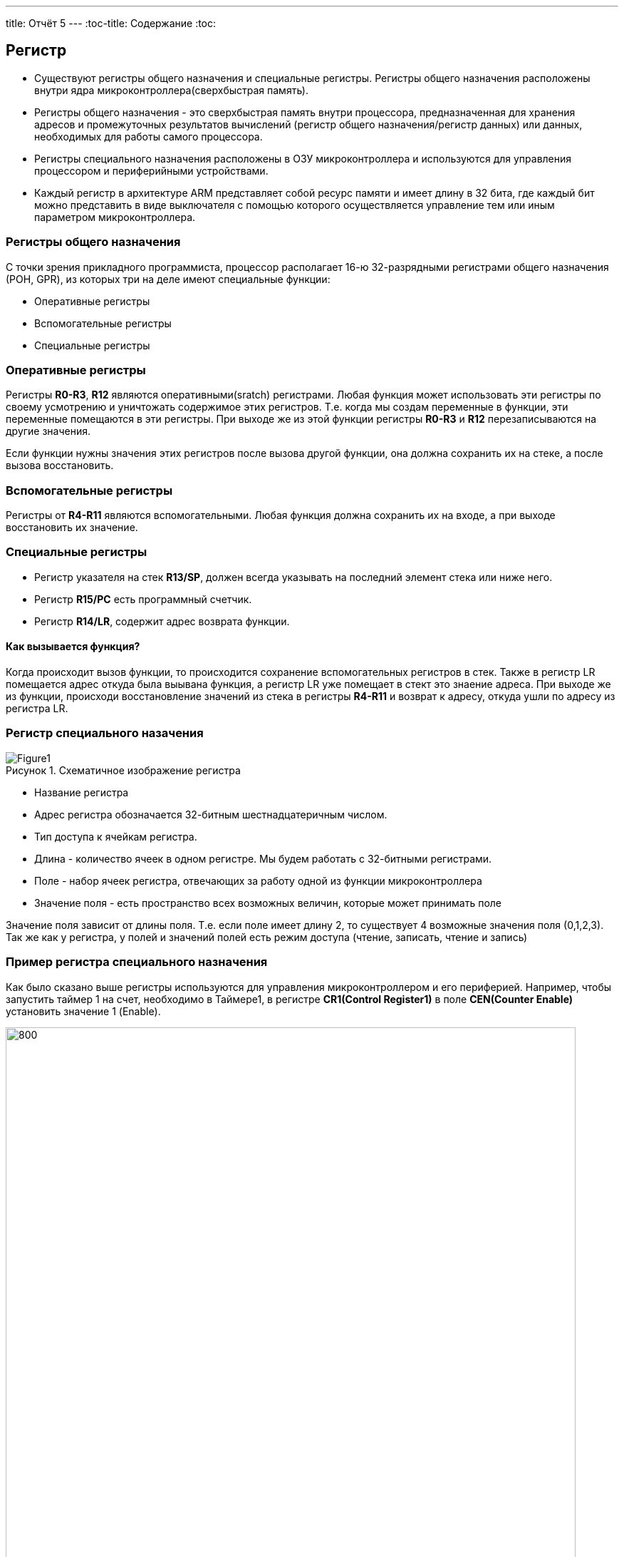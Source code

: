 ---
title: Отчёт 5
---
:toc-title: Содержание
:toc:
[text-right]

:imagesdir: MyFiveProjectImg
:figure-caption: Рисунок
:table-caption: Таблица
:stem:


== Регистр

* Существуют регистры общего назначения и специальные регистры.
Регистры общего назначения расположены
внутри ядра микроконтроллера(сверхбыстрая память).

* Регистры общего назначения - это сверхбыстрая память внутри процессора, предназначенная для
хранения адресов и промежуточных результатов вычислений (регистр общего назначения/регистр данных)
или данных, необходимых для работы самого процессора.

* Регистры специального назначения расположены в ОЗУ микроконтроллера и используются для управления
процессором и периферийными устройствами.

* Каждый регистр в архитектуре ARM представляет собой ресурс памяти и имеет длину в 32 бита, где каждый
бит можно представить в виде выключателя с помощью которого осуществляется управление тем или иным
параметром микроконтроллера.

=== Регистры общего назначения
С точки зрения прикладного программиста, процессор располагает 16-ю 32-разрядными регистрами общего
назначения (РОН, GPR), из которых три на деле имеют специальные функции:

* Оперативные регистры
* Вспомогательные регистры
* Специальные регистры

=== Оперативные регистры
Регистры *R0-R3*, *R12* являются оперативными(sratch) регистрами.
Любая функция может использовать эти
регистры по своему усмотрению и уничтожать содержимое этих регистров.
Т.е. когда мы создам переменные в функции, эти переменные помещаются в эти регистры.
При выходе же из этой функции регистры *R0-R3* и *R12* перезаписываются на другие значения.

Если функции нужны значения этих регистров после вызова другой функции, она должна сохранить их на
стеке, а после вызова восстановить.

=== Вспомогательные регистры
Регистры от *R4-R11* являются вспомогательными.
Любая функция должна сохранить их на входе, а при
выходе восстановить их значение.

=== Специальные регистры
* Регистр указателя на стек *R13/SP*, должен всегда указывать на последний элемент стека или ниже него.
* Регистр *R15/PC* есть программный счетчик.
* Регистр *R14/LR*, содержит адрес возврата функции.

==== Как вызывается функция?
Когда происходит вызов функции, то происходится сохранение вспомогательных регистров
в стек. Также в регистр LR помещается адрес откуда была выывана функция, а регистр
LR уже помещает в стект это знаение адреса.
При выходе же из функции, происходи восстановление значений из стека в регистры  *R4-R11*
и возврат к адресу, откуда ушли по адресу из регистра LR.


=== Регистр специального назачения
[#Register]
.Схематичное изображение регистра
image::Figure1.png[]
[.notes]
--
* Название регистра
--
* Адрес регистра обозначается 32-битным шестнадцатеричным числом.
* Тип доступа к ячейкам регистра.
* Длина - количество ячеек в одном регистре. Мы будем работать с 32-битными регистрами.
* Поле - набор ячеек регистра, отвечающих за работу одной из функции микроконтроллера
* Значение поля - есть пространство всех возможных величин, которые может принимать поле

[.notes]
--
Значение поля зависит от длины поля. Т.е. если поле имеет длину 2, то существует 4 возможные
значения поля (0,1,2,3). Так же как у регистра, у полей и значений полей есть режим доступа (чтение,
записать, чтение и запись)
--

=== Пример регистра специального назначения
[.notes]
--
Как было сказано выше регистры используются для управления микроконтроллером и его периферией.
Например, чтобы запустить таймер 1 на счет, необходимо в Таймере1, в регистре *CR1(Control Register1)*
в поле *CEN(Counter Enable)* установить значение 1 (Enable).
--

[#RegisterCR1]
.Регистр CR1 Таймера 1
image::Figure2.png[800, 800]

  Бит 0 CEN: Включить счетчик
      0: Счетчик включен: Disable
      1: Счетчик выключен: Enable

Здесь, например, CEN — это поле размером 1 бит имеющее смещение 0 относительно начала регистра.
А Enable(1) и Disable(0) это его возможные значения.


=== Доступ к регистру специального назначения
Так как регистр специального назначения - это просто адресуемая ячейка памяти, то в коде это может
мы можем обратиться к данным по этому адресу, разыменовывая указатель, указывающий на этот адрес:
[source, cpp]

----
int main()
{
  *reinterpret_cast<uint32_t *>(0x40010000) |= 1 << 0 ; # <1>
  TIM1::CR1::CEN::Enable::Set() ;                       # <2>
}
----
<1> Записываем 1 в нулевой бит ячейки памяти (регистра) по адресу 0x40010000
<2> Тоже самое, но с использованием специального класса (обёртки) на С++

=== Работа с регистрами периферии через обертку на С++
[.notes]
--
Для того, чтобы настроить определенное периферийное устройство процессора, необходимо изменить
значение поля соответствующем регистре.

Для более удобной работы с регистрами можно использовать С++ обертку. Эта обертка позволяет обращаться
к регистрам в форме очень похоже с тем, как эти регистры описаны в документации.

Так, например, для запуска внешнего источника частоты, необходимо обратиться к регистру “CR”
периферии “RCC”, полю "HSEON" и установить в нем значение Enable.
Операция обращения к регистру выглядит следующим образом:
--

[source, cpp]

---
int main()
{
  RCC::CR::HSEON::Enable::Set() ;
}
---

[#RCC::CR]
.Подсказка для регистра CR модуля периферии RCC
image::Figure9.png[]

=== Некоторые моменты при работе с оберткой С++ для регистров

[.notes]
--

Для того, чтобы найти место где объявляется значение поля, необходимо правой мышкой нажать на значении
и найти все его объявления.
--

[#RCC::CR]
.Поиск места объявления значения
image::Figure10.png[]

[.notes]
--
На самом деле, все значения полей определены в файлах, которые лежат в папке:
AbstractHardware\Registers\STM32F411\FieldValues

Можно открыть файл с именем [имя периферии]filedvalues.hpp и найти там структуру названием
ИМЯ ПЕРИФЕРИ_ИМЯ РЕГИСТРА_ИМЯ ПОЛЯ_Values.

Например, для значений поля HSEON модуля периферии RCC, регистра CR, необходимо:
--

. открыть файл AbstractHardware\Registers\STM32F411\FieldValues\rccfieldvalues.hpp,
. найти структуру struct RCC_CR_HSEON_Values
. поменять в этой структуре *Value0* на *Disable*, а *Value1* на *Enable*.

== Операторы

* Арифметические операторы
* Операторы сравнения
* Логические операторы
* Побитовые операторы

[.notes]
--
Все операторы можно переопределить
--

=== Арифметические операторы
[.notes]
--
Арифметические операторы предоставляют базовые арифметические действия над типами, такие как
сложение, вычитание, деление, умножение, остаток от деления, присваивание. Любой оператор
может быть определен для множества пользовательского типа. Т.е. вы можете создать свой тип и определить
арифметические операторы для вашего типа. Например, можно определить арифметические операторы для
множества комплексных чисел, которые могут быть представлены в виде вашего собственного
пользовательского типа.
--

[#Арифметические операторы]
.Арифметические операторы
[options="header"]
[cols="4,4,4,8"]
|=====================
|Операция | Оператор | Комментарий | Описание
|Присваивание       | =     | a = b | Присваивает переменной значение
|Сложение           | +     | a + b | Суммирует два числа
|Вычитание          | -     | a - b | возвращает разность двух чисел, если они числовые
|Унарный плюс       | +     | +a | Унарный оператор + возвращает значение полученного операнда
|Унарный минус      | -     | -a | Унарный оператор - изменяет знак операнда на противоположный
|Умножение          | *     | a * b | Оператор умножения * вычисляет произведение операндов
|Деление            | /     | a / b | Оператор деления / делит левый операнд на правый
|Остаток от деления | %     | a % b | Оператор остатка % вычисляет остаток от деления левого операнда на правый
|Инкремет  (пост и предфиксный)| ++      | &#43;&#43;a  и  a&#43;&#43;  | Увеличивает переменную на единицу
|Декремент (пост и предфиксный)| - -     | --a и a--  | Уменьшает переменную на единицу
|=====================

=== Логические операторы
[.notes]
--
Логические операторы предоставляют действия над булевым типов. Результат действия этих операторов
может быть только *true* или *false*
--
[#Логические операторы]
.Логические операторы
[options="header"]
[cols="4,4,4,8"]
|=====================
|Операция | Оператор | Комментарий | Описание
|Логическое отрицание, НЕ   | !     | !a    | Выполняет логическое отрицание операнда, возвращая true, если операнд имеет значение false, и false, если операнд имеет значение true.
|Логическое умножение, И    | &&    | a && b| Оператор & вычисляет логическое И для всех своих операндов. Результат операции x & y принимает значение true, если оба оператора x и y имеют значение true. В противном случае результат будет false.
|Логическое сложение, ИЛИ   | &#124;&#124;  |   a &#124; &#124;  b  | Оператор ^ вычисляет логическое исключение ИЛИ для всех своих операндов, возвращая true для x ^ y, если x имеет значение true и y имеет значение false или x имеет значение false и y имеет значение true.
|=====================

=== Побитовые операторы
[.notes]
--
Побитовые операторы предоставляют действия с битами.
--

[#Побитовые операторы]
.Побитовые операторы
[options="header"]
[cols="4,4,4, 8"]
|=====================
|Операция | Оператор  | Комментарий    | Описание
|Побитовая инверсия   | ~     | ~a    | Инвертирует биты (т.е. заменяет нули на единицы и наоборот)
|Побитовое И          | &     | a & b   | Позволяет сбрасывать биты в 0
|Побитовое ИЛИ        | &#124;   | a &#124; b | Устанавливае 1 в заданные биты
|Побитовое исключающее ИЛИ  | ^   | a ^ b | Выполняет операцию «Исключающее ИЛИ» над каждой парой бит.  Исключающее ИЛИ b равно 1, если только a=1 или только b=1, но не оба одновременно a=b=1.
|Побитовый сдвиг влево  | <<   | a << b | Умножение числа на 2 ^ b
|Побитовый сдвиг вправо | >>   | a >> b | Деление числа на 2 ^ b
|=====================

== Микроконтроллер ST32F411RE
Что есть в процессоре:

<1> Много источников тактирования.
<2> Спец система для перезагрузки процессора в случае его зависания.
<3> Подсчёт контрольной суммы.
<4> Контроллер прерывания.
<5> Интерфейс для отладки.
<6> Две шины (высокочастотная и для периферийных устройств).
<7> 512 кбайт памяти.
<8> 128 кбайт ОЗУ.
<9> АЦП для измерения температуры, напряжения.
<10> Куча таймеров.
<11> И периферия такие как Uart, usb.

[#Микроконтроллер]
.Функциональные блоки микроконтроллера STM32F411
image::Figure7.png[600, 600]

=== Ядро CortexM4

Ядро предназначено для несложных не больших задач (например используется в датчиках давления).
Для цифровых фильтраций и несложных задач ядро является достаточно быстрым.
[#Ядро CortexM4]
.Ядро CortexM4
image::Figure12.png[500, 500]

* Ядро Cortex построено по гарвардской архитектуре с разделением шины данных и кода. ​
* Ядро Cortex-М4 поддерживает 8/16/32-разрядные операции умножения, которые выполняются за 1 цикл (деление со знаком (SDIV) или без (UDIV) занимает от 2 до 12 тактов в зависимости от размера операндов​
* Ядро Cortex-М4 поддерживает 8/16/32-разрядные операции умножения со сложением​

=== Характеристики микроконтроллера
[.notes]
--
Микроконтроллер имеет следующие характеристики:
--
[cols="a, a"]
|===
| *	32 разрядное ядро ARM Cortex-M4 | *	Блок работы с числами с плавающей точкой FPU
| *	512 кБайт памяти программ | *	128 кБайт ОЗУ
| * Встроенный 12 битный 16 канальный АЦП | *	DMA контроллер на 16 каналов
| *	USB 2.0 | *	3x USART
| * 5 x SPI/I2S | * 3x I2C
| * SDIO интерфейс для карт SD/MMC/eMMC | * Аппаратный подсчет контрольной суммы памяти программ CRC
| *	6 - 16 разрядных и 2 - 32 разрядных Таймера | *	1 - 16 битный для управления двигателями
| *	2  сторожевых таймера | *	1 системный таймер
| *	Работа на частотах до 100Мгц |* 81 портов ввода вывода
| *	Питание от 1.7 до 3.6 Вольт | * Потребление 100 мкА/Мгц
|===

=== Блок диаграмма микроконтроллера
[.notes]
--
Блок схема микроконтроллера схематично изображена на рисунке <<Блок диаграмма микроконтроллера>>.
--
[#Блок диаграмма микроконтроллера]
.Блок диаграмма микроконтроллера
image::Figure8.png[500, 500]

=== Дополнительные особенности микроконтроллера
[.notes]
--
Из дополнительных особенностей, которые понадобятся для лабораторных работ следует выделить:
--

*	Настраиваемые источники тактовой частоты
*	Настраиваемые на различные функции порты
*	Внутренний температурный сенсор
*	Таймеры с настраиваемым модулем ШИМ
*	DMA для работы с модулями (SPI, UART, ADC… )
*	12 разрядный ADC последовательного приближения
*	Часы реального времени
*	Системный таймер и спец. прерывания для облегчения и ускорения  работы ОСРВ

== Система тактирования

[#Система тактирования]
.Система тактирования микроконтроллера STM32F411
image::Figure13.png[700, 700]

* Для формирования системной тактовой частоты SYSCLK могут использоваться 3 основных источника:​
 ** HSI (high-speed internal) — внутренний высокочастотный RC-генератор.​
 ** HSE (high-speed external) — внешний высокочастотный генератор.​
 ** PLL — система ФАПЧ. Точнее сказать, это вовсе и не генератор, а набор из умножителей и делителей,
    исходный сигнал он получает от HSI или HSE, а на выходе у него уже другая частота.
* Также имеются 2 вторичных источника тактового сигнала:​
 ** LSI (low-speed internal) — низкочастотный внутренний RC-генератор на 37 кГц​
 ** LSE (low-speed external) — низкочастотный внешний источник на 32,768 кГц​


=== Модуль тактирования.
Модуль тактирования (Reset and Clock Control) RCC - это регистр управления частотой.
[.notes]
--
Clock Control register (CR​)
Как уже упоминалось, системная тактовая частота для серии "STM32F411" может быть до 100 МГц. Для ее
формирования используются 3 основных источника — HSI, HSE, PLL. Включение и выключение основных
генераторов производится через регистр RCC_CR — Clock Control register.

Значение по умолчанию: 0x0000 XX81:​
--
[#Регистр RC_CR]
image::Figure14.png[800, 700]

[horizontal]
Bit 24 PLLON::  Включить PLL. Этот бит устанавливается и скидывается программно, чтобы включить PLL.
 Бит не может быть скинут, если PLL уже используется как системная частота. ​
* *0*: ОТКЛЮЧИТЬ PLL *1*: ВКЛЮЧИТЬ PLL​
[horizontal]
Bit 16: HSEON:: Включить HSE. Этот бит устанавливается и скидывается программно.  Бит не может быть
скинут, если HSE уже используется как системная частота. ​
* *0*: ОТЛЮЧИТЬ HSE  *1*: ВКЛЮЧИТЬ HSE ​
[horizontal]
Bit 0: HSION:: Включить HSI. Этот бит устанавливается и скидывается программно. Очищается аппаратно
при входе в режим Stop или Standby.  Бит не может быть скинут, если HSI уже используется как системная частота. ​
* *0*: ВЫКЛЮЧИТЬ HSI *1*: ВКЛЮЧИТЬ HSI ​

Включим программно систему тактирования от внешнего генератора HSE

[source, cpp]
--
RCC::CR::HSEON::On::Set();
--

=== Регистр управления частотой. Контроль
[.notes]
--
Сразу после установки частоты, нужно проверить, что частота с нового источника стабилизировалась. Для
этого используются те же поля того же регистра CR, оканчивающиеся на RDY (Ready)
--

[#Регистр RC_CR]
image::Figure14.png[600, 600]

[horizontal]
Bit 25 PLLRDY:: Флаг готовности частоты PLL. Этот бит устанавливается аппаратно ​
* *0*: PLL НЕ  ЗАПУЩЕН И  НЕ ИСПОЛЬЗУЕТСЯ *1*: PLL ИСПОЛЬЗУЕТСЯ​

[horizontal]
Bit 17: HSERDY:: Флаг готовности частоты  HSE. Этот бит устанавливается аппаратно. ​
* *0*: HSE НЕ ГОТОВ *1*: HSE ГОТОВ​

[horizontal]
Bit 1: HSIRDY:: Флаг готовности частоты  HSI. Этот бит устанавливается аппаратно​
* *0*: HSI НЕ ГОТОВ *1*: HSI ГОТОВ ​

Пример реализации в коде:

[source, cpp]
--
RCC::CR::HSEON::On::Set(); // Включаем внешний генератор,
while (RCC::CR::HSERDY::NotReady::IsSet())  {} // Дожидаемся переключения на внешний генератор
--

=== Регистр конфигурации частоты. Выбор источника
[.notes]
--
После включения генераторов частоты, необходимо выбрать один из них в качестве источника для системной
частоты SYSCLK. Выбор осуществляется через регистр RCC_CFGR — Clock Configuration Register.
Значение по умолчанию: 0x0000 0000​
--
[#Регистр RC_CR]
image::Figure14.png[600, 600]

[horizontal]
Bits 3:2 SWS[1:0]:: Статус частоты SYSCLK. ​
* *00*: ИСТОЧНИК ЧАСТОТЫ HSI *01*: ИСТОЧНИК ЧАСТОТЫ HSE
* *10*: ИСТОЧНИК ЧАСТОТЫ PLL *11*:  РЕЗЕРВ​

[horizontal]
Bits 1:0 SW[1:0]:: Выбор источника частоты SYSCLK. ​
* *00*: HSI  *01*: HSE
* *10*: PLL  *11*: НЕ ИСПОЛЬЗУЕТСЯ

Пример переключения на внешний генератор с отключением внутреннего:

[source, cpp]
--
RCC::CR::HSEON::On::Set(); // Включаем внешний генератор,
while (RCC::CR::HSERDY::NotReady::IsSet())  {} // Дожидаемся переключения на внешний генератор
RCC::CFGR::SW::Hse::Set(); // Переключатель для переключения между генераторами (внешним (Hse), внутренним (Hsi) и PLL)
while (!RCC::CFGR::SWS::Hse::IsSet())  {} // что мы точно переключились на внешний генератор
RCC::CR::HSION::Off::Set(); //  Отключение внутриннего генератора (тольки при включенных других генераторах)
--
=== Регистр конфигурации частоты. Делители

Следующие секции регистра HPRE (AHB prescaler), PPRE1 (APB1 prescaler), PPRE2 (APB2 prescaler) —
задают коэффициенты деления системной частоты SYSCLK, которая после предделителей поступает на
матрицы шин. ​

[.notes]
--
[horizontal]
AHB (Advanced High Speed Busses):: матрица высокоскоростных шин. Она "доставляет" сигналы
тактирования к ядру микроконтроллера, памяти (это как FLASH, так EEPROM и RAM) и модулю DMA
Direct Memory Access — модуль прямого доступа к памяти), системному таймеру. Также, в семействе
STM32F4 на эту шину "посажены" и все порты ввода/вывода GPIO .

[horizontal]
APB1, APB2 (Advanced Peripheral Bussess):: матрицы шин периферии. Соотвественно, к остальным
периферийным модулям тактовая частота распределяется уже через эти шины. ​
--

[#Регистр RC_CR]
image::Figure14.png[600, 600]

[horizontal]
Bits 13:11 PPRE2[2:0]:: Делитель частоты шины APB2. Это устанавливается и очищается программно. ​
* *0xx*: AHB      *100*: AHB/2     *101*: AHB/4     *110*: AHB/8    *111*: AHB/16 ​

[horizontal]
Bits 10:8 PPRE1[2:0]:: Делитель частоты шины APB1 Это устанавливается и очищается программно. ​
* *0xx*: AHB     *100*: AHB/2      *101*: AHB/4     *110*: AHB/8     *111*: AHB/16​

[horizontal]
Bits 7:4 HPRE[3:0]:: Делитель частоты шины AHB. ​
* *0xxx*: SYSCLK    *1000*: SYSCLK/2     *1001*: SYSCLK/4     *1010*: SYSCLK/8     *1011*: SYSCLK/16
    ​
  *1100*: SYSCLK/64  *1101*: SYSCLK/128  *1110*: SYSCLK/256   *1111*: SYSCLK/512​


=== Алгоритм настройки частоты​
* Определить какие источники частоты нужны​
  ** Например, PLL нужен для USB​

* Включить нужный источник​
** Используя Clock Control register (RCC::CR)​

* Дождаться стабилизации источника ​
** Используя соответствующие биты (..RDY) Clock Control register ​(RCC::CR)

* Назначить нужный источник на системную частоту​
** Используя Clock Configuration Register (RCC::CFGR)​

* Дождаться пока источник не переключиться на системную частоту​
** Используя Clock Configuration Register (RCC::CFGR)​

== Домашнее задание
Переключение тактирования на PLL и мигание светодиодом от частоты в 32 МГц:
Рассчитаем значения делителей c помощью следующих формул, приведённых в документации на STM32F411.

image::Formylu.png[400]

Имея схему системы тактирования, нам понадобится для расчётов один блок PLL,
перерисуем его и пометим на нём необходимые элементы:

image::Sxema.png[800]

Используя формулы из документации получим вот такие значения делителей:

image::Rezyltat.png[800]

C полученными значениями делителей, получим следующее значение в регистре RCC_PLLCFGR:

image::Registr.png[]
Теперь, переведём всё в код:

[source, cpp]
--
#include "rccregisters.hpp" // Для модуля RCC
#include "gpiocregisters.hpp" // регистр для порта с
int32_t zaderzka = 1000000; // Переменная для времени задержки
//------Переменные делителей, т.к. регистры 32 разрядные, то и тип инта вбирем 4-байтный-------------
uint32_t PLL_M = 8;
uint32_t PLL_N = 96;
uint32_t PLL_P = 0x02; // 0x00 - 2; 0x01 - 4; 0x02 - 6; 0x003 - 8
uint32_t PLL_Q = 4;
uint32_t PLL_SRC = 0; // Откуда берём тактирование от HSI=0 или HSE=1
//--------------------------------------
//-----------------------------Функция задержки----------------------------------
int delay(int value)
    {
        for(int i = 0;i<value;++i)
        {
            volatile int j = i;
        }
    }
//------------------------------------------------------------------------------
int main()
{
//-----------Конфигурация PLL-----------------------------------------
    RCC::PLLCFGR::Write(PLL_M << 0 |( PLL_N << 6)|(PLL_P << 16)|(PLL_SRC << 22) |(PLL_Q << 24));
//----------Включаем PLL и дожидаемся его готовности-------------------
    RCC::CR::PLLON::On::Set(); // Включаем генератор PLL
    while (!RCC::CR::PLLRDY::Locked::IsSet())  {}
//---------Переключаемся на PLL и дожидаемся его переключения-----------
    RCC::CFGR::SW::Pll::Set(); // Переключились на генератор PLL
    while (!RCC::CFGR::SWS::Pll::IsSet())  {} // Убеждаемся, что мы точно переключились на генератор PLL
//-------------Подаём тактирование на светодиод---------------------------
    RCC::AHB1ENR::GPIOCEN::Enable::Set();
    GPIOC::MODER::MODER7::Output::Set();
    while(true)
        {
            //----Светодиод светит----------
            delay(zaderzka);
            GPIOC::ODR::ODR7::High::Set();
            //----Светодиод не светит-------
            delay(zaderzka);
            GPIOC::ODR::ODR7::Low::Set();
        }
    return 1;
}
--
Результат:
Тактирование от внутреннего генератора (16 МГц):

video::Clocking_HSI.mp4[]

Тактирование от PLL генератора (32 МГц)

video::Clocking_PLL.mp4[]

